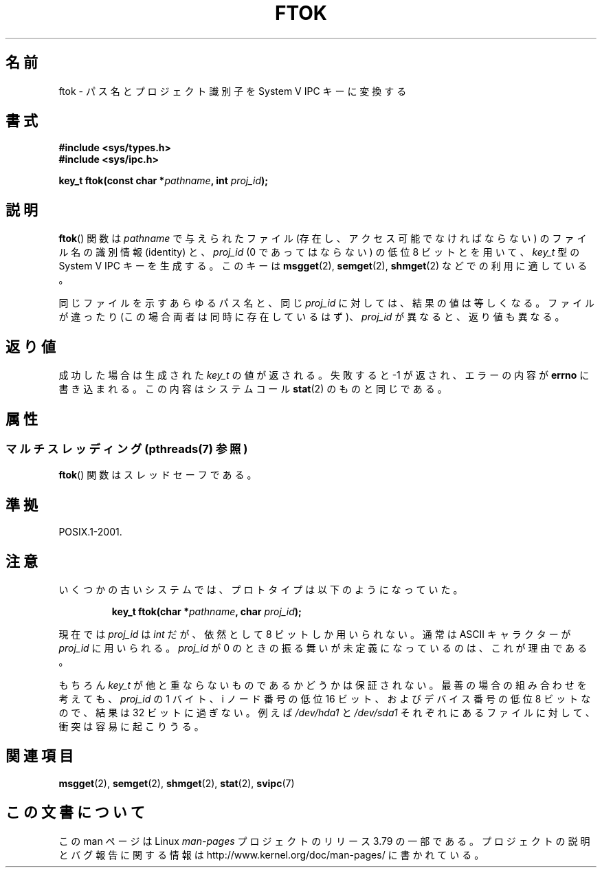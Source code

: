 .\" Copyright 1993 Giorgio Ciucci (giorgio@crcc.it)
.\"
.\" %%%LICENSE_START(VERBATIM)
.\" Permission is granted to make and distribute verbatim copies of this
.\" manual provided the copyright notice and this permission notice are
.\" preserved on all copies.
.\"
.\" Permission is granted to copy and distribute modified versions of this
.\" manual under the conditions for verbatim copying, provided that the
.\" entire resulting derived work is distributed under the terms of a
.\" permission notice identical to this one.
.\"
.\" Since the Linux kernel and libraries are constantly changing, this
.\" manual page may be incorrect or out-of-date.  The author(s) assume no
.\" responsibility for errors or omissions, or for damages resulting from
.\" the use of the information contained herein.  The author(s) may not
.\" have taken the same level of care in the production of this manual,
.\" which is licensed free of charge, as they might when working
.\" professionally.
.\"
.\" Formatted or processed versions of this manual, if unaccompanied by
.\" the source, must acknowledge the copyright and authors of this work.
.\" %%%LICENSE_END
.\"
.\" Modified 2001-11-28, by Michael Kerrisk, <mtk.manpages@gmail.com>
.\"	Changed data type of proj_id; minor fixes
.\"	aeb: further fixes; added notes.
.\"
.\"*******************************************************************
.\"
.\" This file was generated with po4a. Translate the source file.
.\"
.\"*******************************************************************
.\"
.\" Japanese Version Copyright (c) 1998 NAKANO Takeo all rights reserved.
.\" Translated Tue Apr 28 1998 by NAKANO Takeo <nakano@apm.seikei.ac.jp>
.\" Updated Sun 6 Jan 2002 by NAKANO Takeo
.\"
.TH FTOK 3 2014\-08\-19 GNU "Linux Programmer's Manual"
.SH 名前
ftok \- パス名とプロジェクト識別子を System V IPC キーに変換する
.SH 書式
.nf
\fB#include <sys/types.h>\fP
\fB#include <sys/ipc.h>\fP
.fi
.sp
\fBkey_t ftok(const char *\fP\fIpathname\fP\fB, int \fP\fIproj_id\fP\fB);\fP
.SH 説明
\fBftok\fP()  関数は \fIpathname\fP で与えられたファイル (存在し、アクセス可能でなければならない)  のファイル名の識別情報
(identity) と、 \fIproj_id\fP (0 であってはならない) の低位 8 ビットとを用いて、 \fIkey_t\fP 型の System V
IPC キーを生成する。 このキーは \fBmsgget\fP(2), \fBsemget\fP(2), \fBshmget\fP(2)  などでの利用に適している。
.LP
同じファイルを示すあらゆるパス名と、同じ \fIproj_id\fP に対しては、結果の値は等しくなる。 ファイルが違ったり
(この場合両者は同時に存在しているはず)、 \fIproj_id\fP が異なると、返り値も異なる。
.SH 返り値
成功した場合は生成された \fIkey_t\fP の値が返される。 失敗すると \-1 が返され、エラーの内容が \fBerrno\fP
に書き込まれる。この内容はシステムコール \fBstat\fP(2)  のものと同じである。
.SH 属性
.SS "マルチスレッディング (pthreads(7) 参照)"
\fBftok\fP() 関数はスレッドセーフである。
.SH 準拠
POSIX.1\-2001.
.SH 注意
いくつかの古いシステムでは、プロトタイプは以下のようになっていた。
.sp
.RS
\fBkey_t ftok(char *\fP\fIpathname\fP\fB, char \fP\fIproj_id\fP\fB);\fP
.RE
.PP
現在では \fIproj_id\fP は \fIint\fP だが、依然として 8 ビットしか用いられない。 通常は ASCII キャラクターが
\fIproj_id\fP に用いられる。 \fIproj_id\fP が 0 のときの振る舞いが未定義になっているのは、これが理由である。
.LP
もちろん \fIkey_t\fP が他と重ならないものであるかどうかは保証されない。 最善の場合の組み合わせを考えても、 \fIproj_id\fP の 1
バイト、i ノード番号の低位 16 ビット、および デバイス番号の低位 8 ビットなので、結果は 32 ビットに過ぎない。 例えば
\fI/dev/hda1\fP と \fI/dev/sda1\fP それぞれにあるファイルに対して、衝突は容易に起こりうる。
.SH 関連項目
\fBmsgget\fP(2), \fBsemget\fP(2), \fBshmget\fP(2), \fBstat\fP(2), \fBsvipc\fP(7)
.SH この文書について
この man ページは Linux \fIman\-pages\fP プロジェクトのリリース 3.79 の一部
である。プロジェクトの説明とバグ報告に関する情報は
http://www.kernel.org/doc/man\-pages/ に書かれている。
